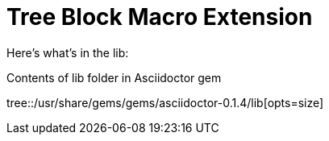 = Tree Block Macro Extension
:icons: font

Here's what's in the lib:

.Contents of lib folder in Asciidoctor gem
tree::/usr/share/gems/gems/asciidoctor-0.1.4/lib[opts=size]

